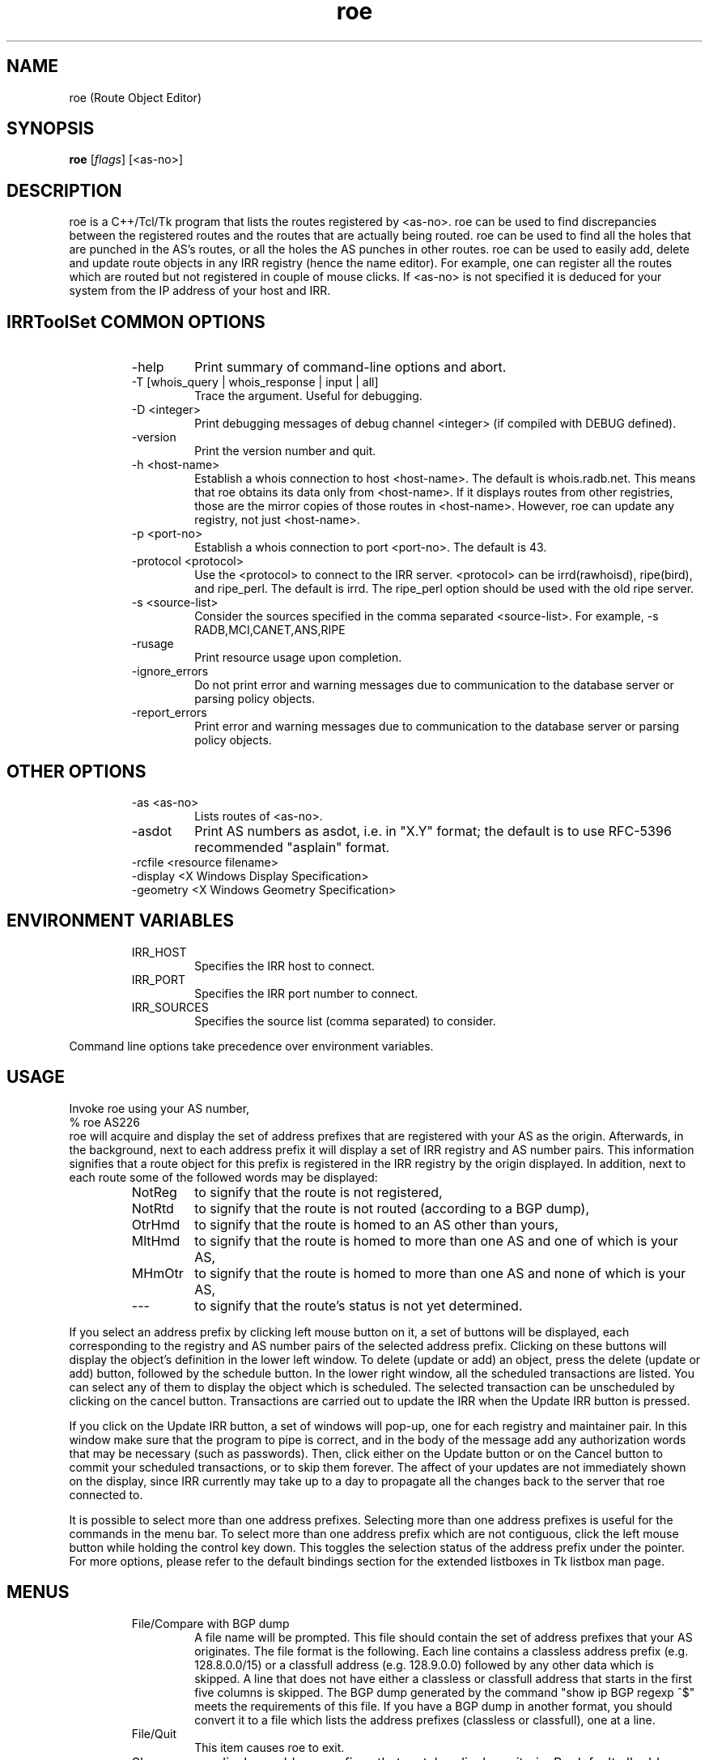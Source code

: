 .\"// $Id$
.\"// Copyright (c) 2001,2002                        RIPE NCC
.\"//
.\"// All Rights Reserved
.\"//
.\"// Permission to use, copy, modify, and distribute this software and its
.\"// documentation for any purpose and without fee is hereby granted,
.\"// provided that the above copyright notice appear in all copies and that
.\"// both that copyright notice and this permission notice appear in
.\"// supporting documentation, and that the name of the author not be
.\"// used in advertising or publicity pertaining to distribution of the
.\"// software without specific, written prior permission.
.\"//
.\"// THE AUTHOR DISCLAIMS ALL WARRANTIES WITH REGARD TO THIS SOFTWARE, INCLUDING
.\"// ALL IMPLIED WARRANTIES OF MERCHANTABILITY AND FITNESS; IN NO EVENT SHALL
.\"// AUTHOR BE LIABLE FOR ANY SPECIAL, INDIRECT OR CONSEQUENTIAL DAMAGES OR ANY
.\"// DAMAGES WHATSOEVER RESULTING FROM LOSS OF USE, DATA OR PROFITS, WHETHER IN
.\"// AN ACTION OF CONTRACT, NEGLIGENCE OR OTHER TORTIOUS ACTION, ARISING OUT OF
.\"// OR IN CONNECTION WITH THE USE OR PERFORMANCE OF THIS SOFTWARE.
.\"//
.\"// 
.\"//  Copyright (c) 1994 by the University of Southern California
.\"//  and/or the International Business Machines Corporation.
.\"//  All rights reserved.
.\"//
.\"//  Permission to use, copy, modify, and distribute this software and
.\"//  its documentation in source and binary forms for lawful
.\"//  non-commercial purposes and without fee is hereby granted, provided
.\"//  that the above copyright notice appear in all copies and that both
.\"//  the copyright notice and this permission notice appear in supporting
.\"//  documentation, and that any documentation, advertising materials,
.\"//  and other materials related to such distribution and use acknowledge
.\"//  that the software was developed by the University of Southern
.\"//  California, Information Sciences Institute and/or the International
.\"//  Business Machines Corporation.  The name of the USC or IBM may not
.\"//  be used to endorse or promote products derived from this software
.\"//  without specific prior written permission.
.\"//
.\"//  NEITHER THE UNIVERSITY OF SOUTHERN CALIFORNIA NOR INTERNATIONAL
.\"//  BUSINESS MACHINES CORPORATION MAKES ANY REPRESENTATIONS ABOUT
.\"//  THE SUITABILITY OF THIS SOFTWARE FOR ANY PURPOSE.  THIS SOFTWARE IS
.\"//  PROVIDED "AS IS" AND WITHOUT ANY EXPRESS OR IMPLIED WARRANTIES,
.\"//  INCLUDING, WITHOUT LIMITATION, THE IMPLIED WARRANTIES OF
.\"//  MERCHANTABILITY AND FITNESS FOR A PARTICULAR PURPOSE, TITLE, AND 
.\"//  NON-INFRINGEMENT.
.\"//
.\"//  IN NO EVENT SHALL USC, IBM, OR ANY OTHER CONTRIBUTOR BE LIABLE FOR ANY
.\"//  SPECIAL, INDIRECT OR CONSEQUENTIAL DAMAGES, WHETHER IN CONTRACT,
.\"//  TORT, OR OTHER FORM OF ACTION, ARISING OUT OF OR IN CONNECTION WITH,
.\"//  THE USE OR PERFORMANCE OF THIS SOFTWARE.
.\"//
.\"//  Questions concerning this software should be directed to 
.\"//  info-ra@isi.edu.
.\"//
.\"//  Author(s): Cengiz Alaettinoglu <cengiz@isi.edu>
.\"
.\"
.TH roe 1 local
.SH NAME
roe (Route Object Editor)
.SH SYNOPSIS
.B roe
.RI [ flags ]\ [<as-no>]
.SH DESCRIPTION
.PP
roe is a C++/Tcl/Tk program that lists the routes registered by <as-no>.
roe can be used to find discrepancies between the registered routes 
and the routes that are actually being routed.
roe can be used to find all the holes that are punched in the AS's routes,
or all the holes the AS punches in other routes.
roe can be used to easily add, delete and update route objects in any IRR
registry (hence the name editor).
For example,
one can register all the routes which are routed but not registered in
couple of mouse clicks.
If <as-no> is not specified it is deduced for your
system from the IP address of your host and IRR. 
.SH IRRToolSet COMMON OPTIONS
.RS
.IP -help
Print summary of command-line options and abort.
.IP "\-T [whois_query | whois_response | input | all]"
Trace the argument. Useful for debugging.
.IP "\-D <integer>"
Print debugging messages of debug channel <integer> 
(if compiled with DEBUG defined).
.IP "\-version"
Print the version number and quit.
.IP "\-h <host-name>"
Establish a whois connection to host <host-name>.
The default is whois.radb.net.
This means that roe obtains its data only from
<host-name>. If it displays routes from other
registries, those are the mirror copies of those routes
in <host-name>. However, roe can update any registry,
not just <host-name>.
.IP "\-p <port-no>"
Establish a whois connection to port <port-no>.
The default is 43.
.IP "\-protocol <protocol>"
Use the <protocol> to connect to the IRR server. <protocol> can be irrd(rawhoisd), ripe(bird), and ripe_perl. The default is irrd. The ripe_perl option should be used with the old ripe server.
.IP "\-s <source-list>"
Consider the sources specified in the comma separated <source-list>.
For example, -s RADB,MCI,CANET,ANS,RIPE
.IP \-rusage
Print resource usage upon completion.
.IP "\-ignore_errors"
Do not print error and warning messages due to communication to the
database server or parsing policy objects.
.IP "\-report_errors"
Print error and warning messages due to communication to the
database server or parsing policy objects.
.RE
.SH OTHER OPTIONS
.RS
.IP "\-as <as-no>"
Lists routes of <as-no>. 
.IP \-asdot
Print AS numbers as asdot, i.e. in "X.Y" format;
the default is to use RFC-5396 recommended "asplain" format.
.IP "-rcfile <resource filename>"
.IP "\-display <X Windows Display Specification>"
.IP "\-geometry <X Windows Geometry Specification>"
.RE
.SH ENVIRONMENT VARIABLES
.RS
.IP IRR_HOST
Specifies the IRR host to connect.
.IP IRR_PORT
Specifies the IRR port number to connect.
.IP IRR_SOURCES
Specifies the source list (comma separated) to consider.
.RE
.PP
Command line options take precedence over environment variables.
.SH USAGE
.PP
Invoke roe using your AS number,
.nf
	% roe AS226
.fi
roe will acquire and display the set of address prefixes that are
registered with your AS as the origin.
Afterwards, 
in the background,
next to each address prefix it will display a set of IRR registry and AS number
pairs.
This information signifies that
a route object for this prefix is registered in the IRR registry by the
origin displayed.
In addition,
next to each route some of the followed words may be displayed:
.RS
.IP NotReg 
to signify that the route is not registered,
.IP NotRtd 
to signify that the route is not routed (according to a BGP dump),
.IP OtrHmd 
to signify that the route is homed to an AS other than yours,
.IP MltHmd 
to signify that the route is homed to more than one AS
and one of which is your AS,
.IP MHmOtr 
to signify that the route is homed to more than one AS
and none of which is your AS,
.IP --- 
to signify that the route's status is not yet determined.

.RE
If you select an address prefix by clicking left mouse button on it,
a set of buttons will be displayed,
each corresponding to the registry and AS number pairs
of the selected address prefix.
Clicking on these buttons will display the object's definition in the
lower left window.
To delete (update or add) an object, 
press the delete (update or add) button,
followed by the schedule button.
In the lower right window,
all the scheduled transactions are listed.
You can select any of them to display the object which is scheduled.
The selected transaction can be unscheduled by clicking on the cancel
button.
Transactions are carried out to update the IRR when the Update IRR button
is pressed.
.PP
If you click on the Update IRR button,
a set of windows will pop-up,
one for each registry and maintainer pair.
In this window make sure that the program to pipe is correct, and in the body
of the message add any authorization words that may be necessary (such as
passwords).
Then, click either on the Update button or on the Cancel button to
commit your scheduled transactions, or to skip them forever.
The affect of your updates are not immediately shown on the display,
since IRR currently may take up to a day to propagate all the changes
back to the server that roe connected to.
.PP
It is possible to select more than one address prefixes. 
Selecting more than one address prefixes is useful for the commands in
the menu bar.
To select more than one address prefix which are not contiguous, 
click the left
mouse button while holding the control key down.
This toggles the selection status of the address prefix under the pointer.
For more options,
please refer to 
the default bindings section for the extended listboxes
in Tk listbox man page.
.SH MENUS
.PP
.RS
.IP "File/Compare with BGP dump"
A file name will be prompted. 
This file should contain the set of address prefixes that your AS
originates.
The file format is the following. 
Each line contains a classless address prefix (e.g. 128.8.0.0/15)
or a classfull address (e.g. 128.9.0.0) followed by any other data which
is skipped.
A line that does not have either a classless or classfull address that starts
in the first five columns is skipped.
The BGP dump generated by the command "show ip BGP regexp ^$" meets the
requirements of this file.
If you have a BGP dump in another format,
you should convert it to a file 
which lists the address prefixes (classless or classfull), 
one at a line.
.IP "File/Quit"
This item causes roe to exit.
.PP
.IP "Show"
roe displays address prefixes that match a display criteria.
By default all address prefixes match the display criteria.
Show menu changes the current display criteria.
It consist of 4 parts.
All parts are explained below in detail.
The last three parts control the three main criteria,
registration criterion,
routed criterion,
homed criterion.
Each criterion can have several values.
For a route to be shown on display
it has to match one of the selected values of all three criteria.
A common mistake is to select a value for one of the criterion
and select no value for the other two criteria.
This will not display any routes
since no routes will match the other two criteria.
Often what is meant can be achieved
by selecting one value in one criterion 
and all values in the other criteria.
.PP
.IP "Show/Show None"
This menu item
makes no address prefix match the display criteria.
.IP "Show/Show All"
This menu item
makes all address prefixes match the display criteria.
.IP "Show/Show Again"
Whether an address prefix matches the display criteria can change in time 
since certain criteria can only be determined after roe
acquired the registration information from IRR,
which it does in the background.
This menu item redisplays the list of address prefixes
using the information currently acquired.
.IP "Show/Not Registered"
Match the set of address prefixes 
that are not registered in IRR.
These address prefixes are most likely introduced 
by a compare with BGP dump operation.
.IP "Show/Singly Registered"
Match the set of address prefixes 
that are registered by only one route object.
.IP "Show/Multi Registered"
Match the set of address prefixes 
that are registered by more than one route object.
.IP "Show/Undetermined"
Match the set of address prefixes 
for which neither of the above is determined yet.
.IP "Show/Routed"
Match the set of address prefixes 
that are routed according to the BGP dumps compared.
.IP "Show/Not Routed"
Match the set of address prefixes 
that are not routed according to the BGP dumps compared.
.IP "Show/Undetermined"
Match the set of address prefixes 
for which neither of the above is determined yet.
.IP "Show/Single Homed to Your AS"
Match the set of address prefixes 
that are registered by only your AS.
.IP "Show/Single Homed to Other AS"
Match the set of address prefixes 
that are registered by only one AS other than your AS.
.IP "Show/Multi Homed"
Match the set of address prefixes 
that are registered by more than one AS.
.IP "Show/Undetermined"
Match the set of address prefixes 
for which neither of the above is determined yet.
.PP
.IP "Selection/Select All"
Select all routes currently being displayed.
.IP "Selection/UnSelect All"
Unselect all routes currently being displayed.
.IP "Selection/Add Selected Routes"
Add a route object for all the selected address prefixes
using the add template in the Configure/Templates menu.
.IP "Selection/Delete Selected Routes"
Delete all route objects for the selected address prefixes
from any registry that they are registered in,
using the delete template in the Configure/Templates menu.
.IP "Selection/Delete Selected Routes from"
Delete all route objects for  the selected address prefixes
from the registry that you will be prompted for,
using the delete template in the Configure/Templates menu.
.IP "Selection/Get More Specifics"
List any address prefix registered in IRR 
which is a more specific of the selected routes.
This option takes around a minute or two when it is invoked for the first
time.
.IP "Selection/Get Less Specifics"
List any address prefix registered in IRR
which is a less specific of the selected routes.
This option takes around a minute or two when it is invoked for the first
time.
.PP
If you are interested for the more specifics and less specifics of all
your routes, do the following: (1) select all routes, (2) get more
specifics, (3) select all routes, (4) get less specifics. If you change
the order and get the less specifics first, you will display all the
routes registered in IRR,
since 0.0.0.0/0 is registered. 
Doing this requires significant amount of memory.
.PP
.IP "Configure/Templates"
There are add, delete and update templates.
The add template is used to create new route objects.
It should contain all the attributes that you include in your route objects.
You can (and should) refer to $ROUTE, $AS, and
$DATE macros anywhere in your templates. 
These will be substituted by the
actual address prefix, the as number and the current day correspondingly.
.PP
The update template is used when an object definition is updated.
It should at least contain a changed attribute
and may contain other attributes.
The delete template is used when an object is going to be deleted.
It should contain only the delete attribute,
and no other attribute 
(if you put other attributes, 
the object will not be deleted
since an exact match except for the delete attribute is required for deletion).
.IP "Configure/IRR Update Commands"
A window displaying the IRR registries and the update commands will pop-up.
Roe will pipe the data to the update command 
to update the corresponding registry.
.IP "Configure/Revert to Factory Settings"
Change above configuration options to factory settings.
.IP "Configure/Save Options"
Save the configuration options to file ~/.roerc.
.IP "Configure/Reload Options"
Reload the configuration options from file ~/.roerc.
.RE
.PP
.SH EXAMPLE USES
Following uses may be of interest.
Prepare a BGP dump of your routes.
Invoke roe. 
Do a "File/Compare with BGP dump".
Wait till pending replies reaches 0.
.PP
1. Show "Not Registered" and "Routed" routes.
Register all of these routes.
You can use "Selection/Select All" followed by "Selection/Add Selected Routes".
.PP
2. Select "Not Routed", "Singly Registered", "Multi Registered"
and "Single Homed to Your AS" routes.
Unregister all of these routes.
You can use "Selection/Select All" followed by 
"Selection/Delete Selected Routes".
.PP
3. Select "Not Routed", "Singly Registered", "Multi Registered"
and "Multi Homed with Your AS" routes.
Unregister only your own registrations.
You need to do this one by one.
.PP
4. Select "Multi Registered", "Routed",
and "Single Homed to Your AS" routes.
You only need one copy of these routes in IRR.
Pick one registry in IRR as your primary registry.
Unregister the extra copies from the non-primary registries.
You can use "Selection/Select All" followed by 
"Selection/Delete Selected Routes from".
.PP
.SH FILES
roe creates a ~/.roerc file which stores the templates and the update
commands. This file is not meant for hand editing.
.PP
.SH SUGGESTION
Joachim Schmitz points out that it is not necessarily the best
choice to use a "show ip bgp regex ^$" within the home AS 
(which is IBGP routes) to study consistency of route objects in
the IRRs and the actual routes.  He advises to get an EBGP table 
from an external peer using "show ip bgp regex ^<as-no>"
.PP
.SH ERROR AND WARNING MESSAGES
AS number should start with "AS"
.RS
.PP
Syntax error in AS number, which should be AS<integer>.
.PP
.RE
Error: while parsing <yyline>
.RS
.PP
Yacc parser error on BGP dump file. This may be caused by wrong BGP dump format (see above). 
.PP
.RE
Unknown protocol!
.RS
.PP
The connection to IRR failed. This can be caused by various reasons, see Errors manpage, IRR Communication errors.
.PP
.RE
No <asno> on IRR!
.RS
.PP
Originating aut-num is not found on IRR. You might mistype the source, hostname or as-number, or the object is truly non-existent.
.PP
.RE
No route for <as_no>
.RS
.PP
No route objects are originated from <as_no> (from IRR). This can be a typing mistake for the AS-number, or also truly error.
.PP
.RE
No object for <as_no>
.RS 
.PP
No aut-num object is found on IRR for <as_no>
.RS
.PP
See above.
.PP
.RE
.PP
For more error descriptions, please see 
.B Error manual page.
.SH AUTHORS
Cengiz Alaettinoglu <cengiz@isi.edu>

Katie Petrusha <katie@ripe.net>
